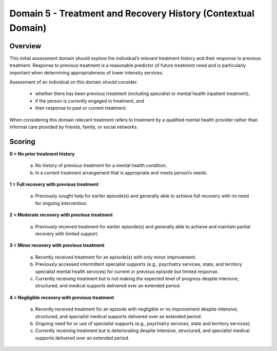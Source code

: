 Domain 5 - Treatment and Recovery History (Contextual Domain)
==============================================================



Overview
---------

This initial assessment domain should explore the individual’s relevant treatment history and their response
to previous treatment. Response to previous treatment is a reasonable predictor of future treatment need
and is particularly important when determining appropriateness of lower intensity services.

Assessment of an individual on this domain should consider:

   * whether there has been previous treatment (including specialist or mental health inpatient treatment),
   * if the person is currently engaged in treatment, and
   * their response to past or current treatment.

When considering this domain relevant treatment refers to treatment by a qualified mental health provider
rather than informal care provided by friends, family, or social networks.



Scoring
--------

**0 = No prior treatment history**

   a. No history of previous treatment for a mental health condition.

   b. In a current treatment arrangement that is appropriate and meets person’s needs.


**1 = Full recovery with previous treatment**

   a. Previously sought help for earlier episode(s) and generally able to achieve full recovery with no need for ongoing intervention.
	

**2 = Moderate recovery with previous treatment**

   a. Previously received treatment for earlier episode(s) and generally able to achieve and maintain partial recovery with limited support.


**3 = Minor recovery with previous treatment**

   a. Recently received treatment for an episode(s) with only minor improvement.

   b. Previously accessed intermittent specialist supports (e.g., psychiatry services, state, and territory specialist mental health             services) for current or previous episode but limited response.

   c. Currently receiving treatment but is not making the expected level of progress despite intensive, structured, and medical supports       delivered over an extended period.


**4 = Negligible recovery with previous treatment**

   a. Recently received treatment for an episode with negligible or no improvement despite intensive, structured, and specialist medical       supports delivered over an extended period.

   b. Ongoing need for or use of specialist supports (e.g., psychiatry services, state and territory services).

   c. Currently receiving treatment but is deteriorating despite intensive, structured, and specialist medical supports delivered over an       extended period.



